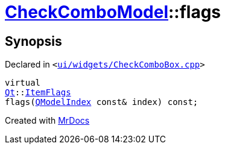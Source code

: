[#CheckComboModel-flags]
= xref:CheckComboModel.adoc[CheckComboModel]::flags
:relfileprefix: ../
:mrdocs:


== Synopsis

Declared in `&lt;https://github.com/PrismLauncher/PrismLauncher/blob/develop/ui/widgets/CheckComboBox.cpp#L38[ui&sol;widgets&sol;CheckComboBox&period;cpp]&gt;`

[source,cpp,subs="verbatim,replacements,macros,-callouts"]
----
virtual
xref:Qt.adoc[Qt]::xref:Qt/ItemFlags.adoc[ItemFlags]
flags(xref:QModelIndex.adoc[QModelIndex] const& index) const;
----



[.small]#Created with https://www.mrdocs.com[MrDocs]#
